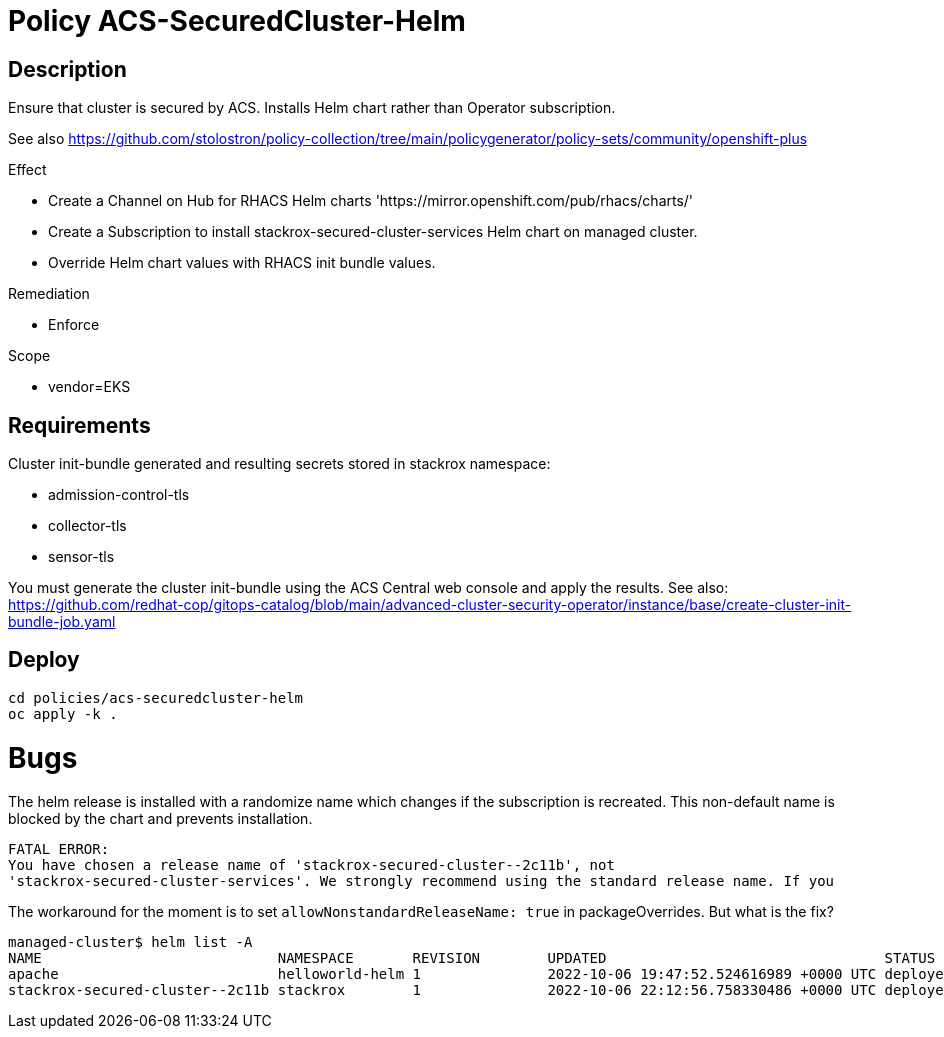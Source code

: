 = Policy ACS-SecuredCluster-Helm

== Description

Ensure that cluster is secured by ACS.
Installs Helm chart rather than Operator subscription.

See also <https://github.com/stolostron/policy-collection/tree/main/policygenerator/policy-sets/community/openshift-plus>

.Effect
* Create a Channel on Hub for RHACS Helm charts 'https://mirror.openshift.com/pub/rhacs/charts/'
* Create a Subscription to install stackrox-secured-cluster-services Helm chart on managed cluster.
* Override Helm chart values with RHACS init bundle values.

.Remediation
* Enforce

.Scope
* vendor=EKS

== Requirements

Cluster init-bundle generated and resulting secrets stored in stackrox namespace:

* admission-control-tls
* collector-tls
* sensor-tls

You must generate the cluster init-bundle using the ACS Central web console and apply the results. See also: https://github.com/redhat-cop/gitops-catalog/blob/main/advanced-cluster-security-operator/instance/base/create-cluster-init-bundle-job.yaml

== Deploy

[source,bash]
----
cd policies/acs-securedcluster-helm
oc apply -k .
----

= Bugs

The helm release is installed with a randomize name which changes if the subscription is recreated. This non-default name is blocked by the chart and prevents installation.

[source,]
FATAL ERROR:
You have chosen a release name of 'stackrox-secured-cluster--2c11b', not
'stackrox-secured-cluster-services'. We strongly recommend using the standard release name. If you

The workaround for the moment is to set `allowNonstandardReleaseName: true` in packageOverrides. But what is the fix?

[source,]
managed-cluster$ helm list -A
NAME                            NAMESPACE       REVISION        UPDATED                                 STATUS          CHART                                           APP VERSION
apache                          helloworld-helm 1               2022-10-06 19:47:52.524616989 +0000 UTC deployed        apache-9.2.4                                    2.4.54
stackrox-secured-cluster--2c11b stackrox        1               2022-10-06 22:12:56.758330486 +0000 UTC deployed        stackrox-secured-cluster-services-72.0.0        3.72.0
